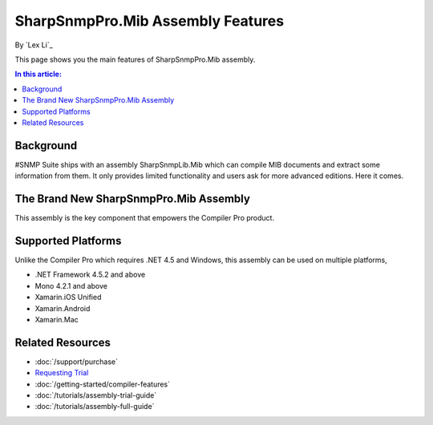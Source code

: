 SharpSnmpPro.Mib Assembly Features
==================================

By `Lex Li`_

This page shows you the main features of SharpSnmpPro.Mib assembly.

.. contents:: In this article:
  :local:
  :depth: 1

Background
----------
#SNMP Suite ships with an assembly SharpSnmpLib.Mib which can compile MIB documents and extract some information from them. It only provides limited functionality and users ask for more advanced editions. Here it comes.

The Brand New SharpSnmpPro.Mib Assembly
---------------------------------------
This assembly is the key component that empowers the Compiler Pro product.

.. image:: _static/sharpsnmppro.mib.png

Supported Platforms
-------------------
Unlike the Compiler Pro which requires .NET 4.5 and Windows, this assembly can be used on multiple platforms,

* .NET Framework 4.5.2 and above
* Mono 4.2.1 and above
* Xamarin.iOS Unified
* Xamarin.Android
* Xamarin.Mac

Related Resources
-----------------

- :doc:`/support/purchase`
- `Requesting Trial <http://sharpsnmp.com>`_
- :doc:`/getting-started/compiler-features`
- :doc:`/tutorials/assembly-trial-guide`
- :doc:`/tutorials/assembly-full-guide`
